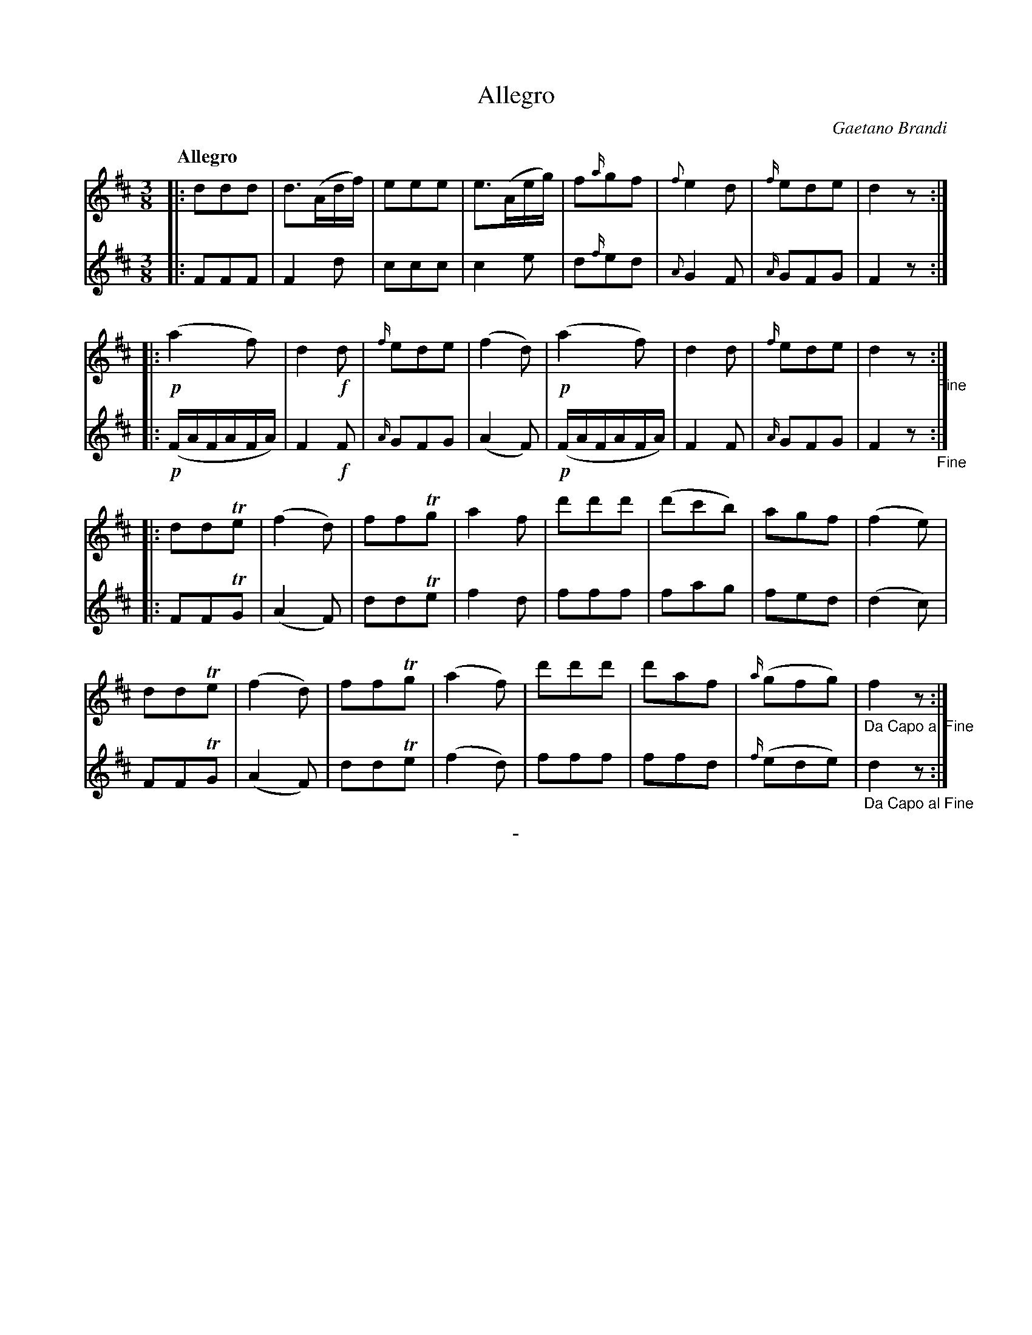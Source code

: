 X: 11241
T: Allegro
C: Gaetano Brandi
Q: "Allegro"
B: "Man of Feeling", Gaetano Brandi, ed. v.1 p.124-125
F: http://archive.org/details/manoffeelingorge00rugg
Z: 2012 John Chambers <jc:trillian.mit.edu>
M: 3/8
L: 1/16
K: D
%%graceslurs 0
% - - - - - - - - - - - - - - - - - - - - - - - - -
% Voice 1 has 4/8 staff/line lengths.
V: 1
|:\
d2d2d2 | d3(Adf) | e2e2e2 | e3(Aeg) |\
f2{a/}g2f2 | {f}e4 d2 | {f/}e2d2e2 | d4 z2 :|
|:\
!p!(a4 f2) | d4 !f!d2 | {f/}e2d2e2 | (f4 d2) |\
!p!(a4 f2) | d4 d2 | {f/}e2d2e2 | d4 z2 "_Fine":|
|:\
d2d2Te2 | (f4 d2) | f2f2Tg2 | a4 f2 |\
d'2d'2d'2 | (d'2c'2b2) | a2g2f2 | (f4 e2) |
d2d2Te2 | (f4 d2) | f2f2Tg2 | (a4 f2) |\
d'2d'2d'2 | d'2a2f2 | {a/}(g2f2g2) | "_Da Capo al Fine"f4 z2 :|
% - - - - - - - - - - - - - - - - - - - - - - - - -
% Voice 2 preserves the original staff/line breaks.
V: 2
|: F2F2F2 | F4 d2 | c2c2c2 | c4 e2 | d2{f/}e2d2 |
{A}G4 F2 | {A/}G2F2G2 | F4 z2 :||: !p!(FAFAFA) | F4 !f!F2 |
{A/}G2F2G2 | (A4 F2) | !p!(FAFAFA) | F4 F2 | {A/}G2F2G2 |
F4 z2 "_Fine":||: F2F2TG2 | (A4 F2) | d2d2Te2 | f4 d2 | f2f2f2 |
f2a2g2 | f2e2d2 | (d4 c2) | F2F2TG2 | (A4 F2) | d2d2Te2 |
(f4 d2) | f2f2f2 | f2f2d2 | {f/}(e2d2e2) | "_Da Capo al Fine"d4 z2 :|
%
%%center -
